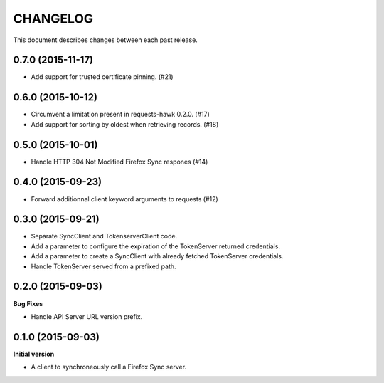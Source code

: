CHANGELOG
#########

This document describes changes between each past release.


0.7.0 (2015-11-17)
==================

- Add support for trusted certificate pinning. (#21)


0.6.0 (2015-10-12)
==================

- Circumvent a limitation present in requests-hawk 0.2.0. (#17)
- Add support for sorting by oldest when retrieving records. (#18)


0.5.0 (2015-10-01)
==================

- Handle HTTP 304 Not Modified Firefox Sync respones (#14)


0.4.0 (2015-09-23)
==================

- Forward additionnal client keyword arguments to requests (#12)


0.3.0 (2015-09-21)
==================

- Separate SyncClient and TokenserverClient code.
- Add a parameter to configure the expiration of the TokenServer returned credentials.
- Add a parameter to create a SyncClient with already fetched TokenServer credentials.
- Handle TokenServer served from a prefixed path.


0.2.0 (2015-09-03)
==================

**Bug Fixes**

- Handle API Server URL version prefix.


0.1.0 (2015-09-03)
==================

**Initial version**

- A client to synchroneously call a Firefox Sync server.
